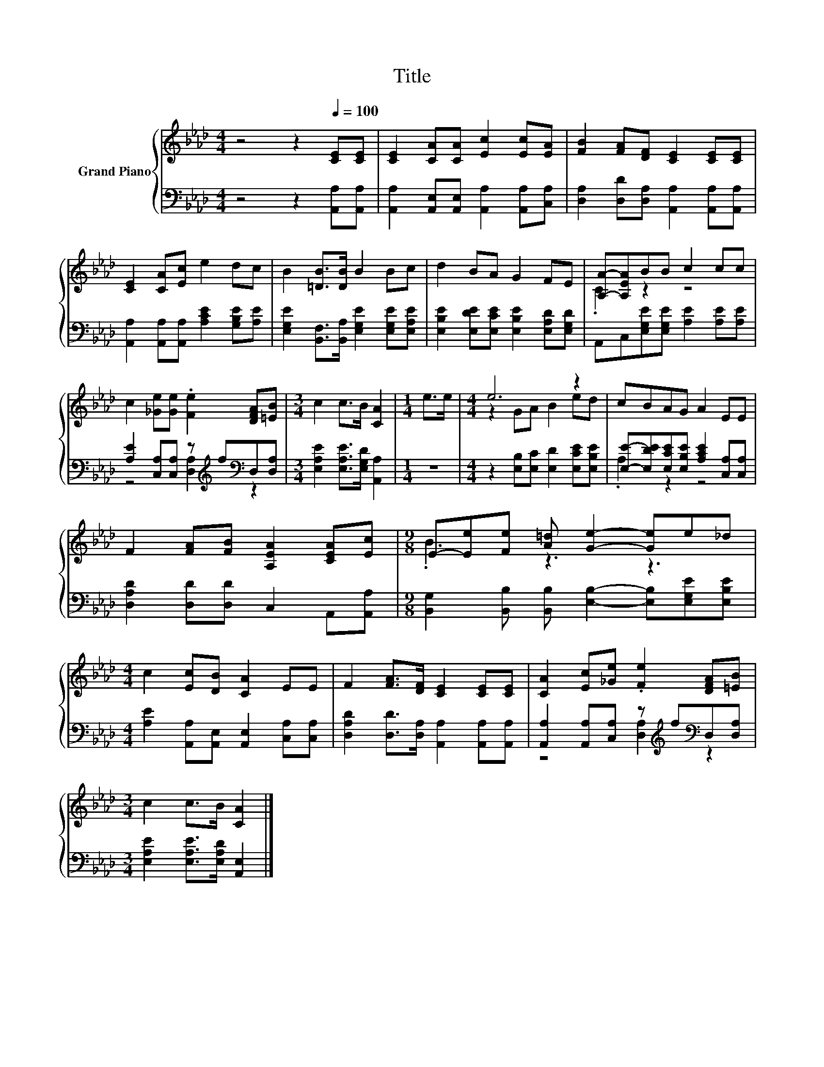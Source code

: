 X:1
T:Title
%%score { ( 1 3 ) | ( 2 4 ) }
L:1/8
M:4/4
K:Ab
V:1 treble nm="Grand Piano"
V:3 treble 
V:2 bass 
V:4 bass 
V:1
 z4 z2[Q:1/4=100] [CE][CE] | [CE]2 [CA][CA] [Ec]2 [Ec][EA] | [FB]2 [FA][DF] [CE]2 [CE][CE] | %3
 [CE]2 [CA][Ec] e2 dc | B2 [=DB]>[DB] B2 Bc | d2 BA G2 FE | [A,A]-[A,EA]BB c2 cc | %7
 c2 [_Ge][Ge] .[Fe]2 [DFA][=EB] |[M:3/4] c2 c>B [CA]2 |[M:1/4] e>e |[M:4/4] e6 z2 | cBAG A2 EE | %12
 F2 [FA][FB] [A,EA]2 [CEA][Ec] |[M:9/8] E-[Ee][Fe] [A=d] [Ge]2- [Ge]e_d | %14
[M:4/4] c2 [Ec][DB] [CA]2 EE | F2 [FA]>[DF] [CE]2 [CE][CE] | [CA]2 [Ec][_Ge] .[Fe]2 [DFA][=EB] | %17
[M:3/4] c2 c>B [CA]2 |] %18
V:2
 z4 z2 [A,,A,][A,,A,] | [A,,A,]2 [A,,E,][A,,E,] [A,,A,]2 [A,,A,][C,A,] | %2
 [D,A,]2 [D,D][D,A,] [A,,A,]2 [A,,A,][A,,A,] | [A,,A,]2 [A,,A,][A,,A,] [A,CE]2 [G,B,E][A,E] | %4
 [E,G,E]2 [B,,F,]>[B,,A,] [E,G,E]2 [E,G,E][E,A,E] | [E,B,E]2 [E,DE][E,CE] [E,B,E]2 [E,A,D][E,G,D] | %6
 A,,C,[E,G,E][E,G,E] [A,E]2 [A,E][A,E] | [A,E]2 [C,A,][C,A,] z[K:treble] f[K:bass]D,[D,A,] | %8
[M:3/4] [E,A,E]2 [E,A,E]>[E,G,D] [A,,A,]2 |[M:1/4] z2 | %10
[M:4/4] z2 [E,B,][E,C] [E,D]2 [E,CE][E,B,E] | [E,E]-[E,DE][E,CE][E,B,E] [A,CE]2 [C,A,][C,A,] | %12
 [D,A,D]2 [D,D][D,D] C,2 A,,[A,,A,] | %13
[M:9/8] [B,,G,]2 [B,,B,] [B,,B,] [E,B,]2- [E,B,][E,G,E][E,B,E] | %14
[M:4/4] [A,E]2 [A,,A,][A,,E,] [A,,E,]2 [C,A,][C,A,] | %15
 [D,A,D]2 [D,D]>[D,A,] [A,,A,]2 [A,,A,][A,,A,] | %16
 [A,,A,]2 [A,,A,][C,A,] z[K:treble] f[K:bass]D,[D,A,] |[M:3/4] [E,A,E]2 [E,A,E]>[E,A,D] [A,,E,]2 |] %18
V:3
 x8 | x8 | x8 | x8 | x8 | x8 | .C2 z2 z4 | x8 |[M:3/4] x6 |[M:1/4] x2 |[M:4/4] z2 GA B2 ed | x8 | %12
 x8 |[M:9/8] .B3 z3 z3 |[M:4/4] x8 | x8 | x8 |[M:3/4] x6 |] %18
V:4
 x8 | x8 | x8 | x8 | x8 | x8 | x8 | z4 [D,A,]2[K:treble][K:bass] z2 |[M:3/4] x6 |[M:1/4] x2 | %10
[M:4/4] x8 | .A,2 z2 z4 | x8 |[M:9/8] x9 |[M:4/4] x8 | x8 | z4 [D,A,]2[K:treble][K:bass] z2 | %17
[M:3/4] x6 |] %18

